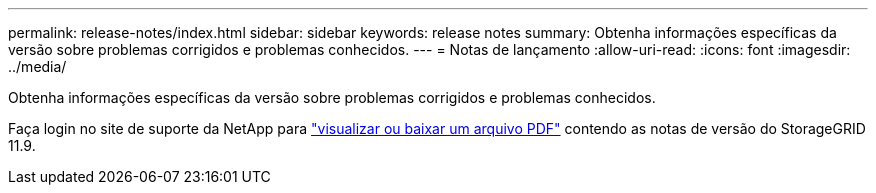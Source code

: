 ---
permalink: release-notes/index.html 
sidebar: sidebar 
keywords: release notes 
summary: Obtenha informações específicas da versão sobre problemas corrigidos e problemas conhecidos. 
---
= Notas de lançamento
:allow-uri-read: 
:icons: font
:imagesdir: ../media/


[role="lead"]
Obtenha informações específicas da versão sobre problemas corrigidos e problemas conhecidos.

Faça login no site de suporte da NetApp para https://library.netapp.com/ecm/ecm_download_file/ECMLP3330064["visualizar ou baixar um arquivo PDF"^] contendo as notas de versão do StorageGRID 11.9.
